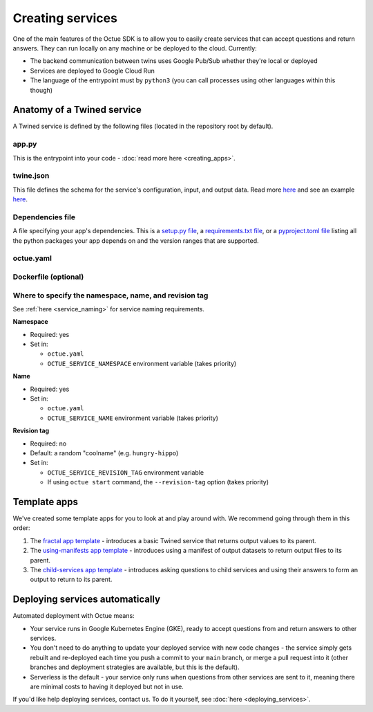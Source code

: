 =================
Creating services
=================
One of the main features of the Octue SDK is to allow you to easily create services that can accept questions and
return answers. They can run locally on any machine or be deployed to the cloud. Currently:

- The backend communication between twins uses Google Pub/Sub whether they're local or deployed
- Services are deployed to Google Cloud Run
- The language of the entrypoint must by ``python3`` (you can call processes using other languages within this though)


Anatomy of a Twined service
===========================
A Twined service is defined by the following files (located in the repository root by default).

app.py
------
This is the entrypoint into your code - :doc:`read more here <creating_apps>`.


twine.json
----------
This file defines the schema for the service's configuration, input, and output data. Read more
`here <https://twined.readthedocs.io/en/latest/>`_ and see an example
`here <https://twined.readthedocs.io/en/latest/quick_start_create_your_first_twine.html>`_.

Dependencies file
-----------------
A file specifying your app's dependencies. This is a `setup.py file <https://docs.python.org/3/distutils/setupscript.html>`_,
a `requirements.txt file <https://learnpython.com/blog/python-requirements-file/>`_, or a
`pyproject.toml file <https://python-poetry.org/docs/pyproject/>`_ listing all the python packages your app depends on
and the version ranges that are supported.

.. _service_configuration:

octue.yaml
----------

    .. collapse:: This describes the service configuration - read more...

            ----

        This file defines the basic structure of your service. It must contain at least:

        .. code-block:: yaml

            services:
              - namespace: my-organisation
                name: my-app

        It may also need the following key-value pairs:

        - ``app_source_path: <path>`` - if your ``app.py`` file is not in the repository root

        All paths should be relative to the repository root. Other valid entries can be found in the
        :mod:`ServiceConfiguration <octue.configuration.ServiceConfiguration>` constructor.

        .. warning::

            Currently, only one service can be defined per repository, but it must still appear as a list item of the
            "services" key. At some point, it will be possible to define multiple services in one repository.

        If a service's app needs any configuration, asks questions to any other Twined services, or produces output
        datafiles/datasets, you will need to provide some or all of the following values for that service:

        - ``configuration_values``
        - ``configuration_manifest``
        - ``children``
        - ``output_location``
        - ``use_signed_urls_for_output_datasets``


Dockerfile (optional)
---------------------

    .. collapse:: Provide this if your needs exceed the default Octue Dockerfile - read more...

            ----

        Twined services run in a Docker container if they are deployed. They can also run this way locally. The SDK
        provides a default ``Dockerfile`` for these purposes that will work for most cases:

        - For deploying to `Kubernetes <https://github.com/octue/octue-sdk-python/blob/main/octue/cloud/deployment/dockerfiles/Dockerfile-python311>`_

        However, you may need to write and provide your own ``Dockerfile`` if your app requires:

        - Non-python or system dependencies (e.g. ``openfast``, ``wget``)
        - Python dependencies that aren't installable via ``pip``
        - Private python packages

        Here are two examples of a custom ``Dockerfile`` that use different base images:

        - `A TurbSim service <https://github.com/octue/turbsim-service/blob/main/Dockerfile>`_
        - `An OpenFAST service <https://github.com/octue/openfast-service/blob/main/Dockerfile>`_

        If you do provide one, you must provide its path relative to your repository to the `build-twined-services`
        GitHub Actions `workflow <https://github.com/octue/workflows/blob/main/.github/workflows/build-twined-service.yml>`_.

        As always, if you need help with this, feel free to drop us a message or raise an issue!


Where to specify the namespace, name, and revision tag
------------------------------------------------------
See :ref:`here <service_naming>` for service naming requirements.

**Namespace**

- Required: yes
- Set in:

  - ``octue.yaml``
  - ``OCTUE_SERVICE_NAMESPACE`` environment variable (takes priority)

**Name**

- Required: yes
- Set in:

  - ``octue.yaml``
  - ``OCTUE_SERVICE_NAME`` environment variable (takes priority)

**Revision tag**

- Required: no
- Default: a random "coolname" (e.g. ``hungry-hippo``)
- Set in:

  - ``OCTUE_SERVICE_REVISION_TAG`` environment variable
  - If using ``octue start`` command, the ``--revision-tag`` option (takes priority)


Template apps
=============
We've created some template apps for you to look at and play around with. We recommend going through them in this order:

1. The `fractal app template <https://github.com/octue/octue-sdk-python/tree/main/octue/templates/template-fractal>`_ -
   introduces a basic Twined service that returns output values to its parent.
2. The `using-manifests app template <https://github.com/octue/octue-sdk-python/tree/main/octue/templates/template-using-manifests>`_ -
   introduces using a manifest of output datasets to return output files to its parent.
3. The `child-services app template <https://github.com/octue/octue-sdk-python/tree/main/octue/templates/template-child-services>`_ -
   introduces asking questions to child services and using their answers to form an output to return to its parent.


Deploying services automatically
================================
Automated deployment with Octue means:

- Your service runs in Google Kubernetes Engine (GKE), ready to accept questions from and return answers to other services.
- You don't need to do anything to update your deployed service with new code changes - the service simply gets rebuilt
  and re-deployed each time you push a commit to your ``main`` branch, or merge a pull request into it (other branches
  and deployment strategies are available, but this is the default).
- Serverless is the default - your service only runs when questions from other services are sent to it, meaning there
  are minimal costs to having it deployed but not in use.

If you'd like help deploying services, contact us. To do it yourself, see :doc:`here <deploying_services>`.
